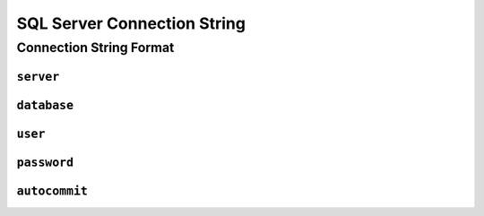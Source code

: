 .. _connstring-sqlserver:

SQL Server Connection String
=================================

Connection String Format
---------------------------------

``server``
*********************************

``database``
*********************************

``user``
*********************************

``password``
*********************************

``autocommit``
*********************************
